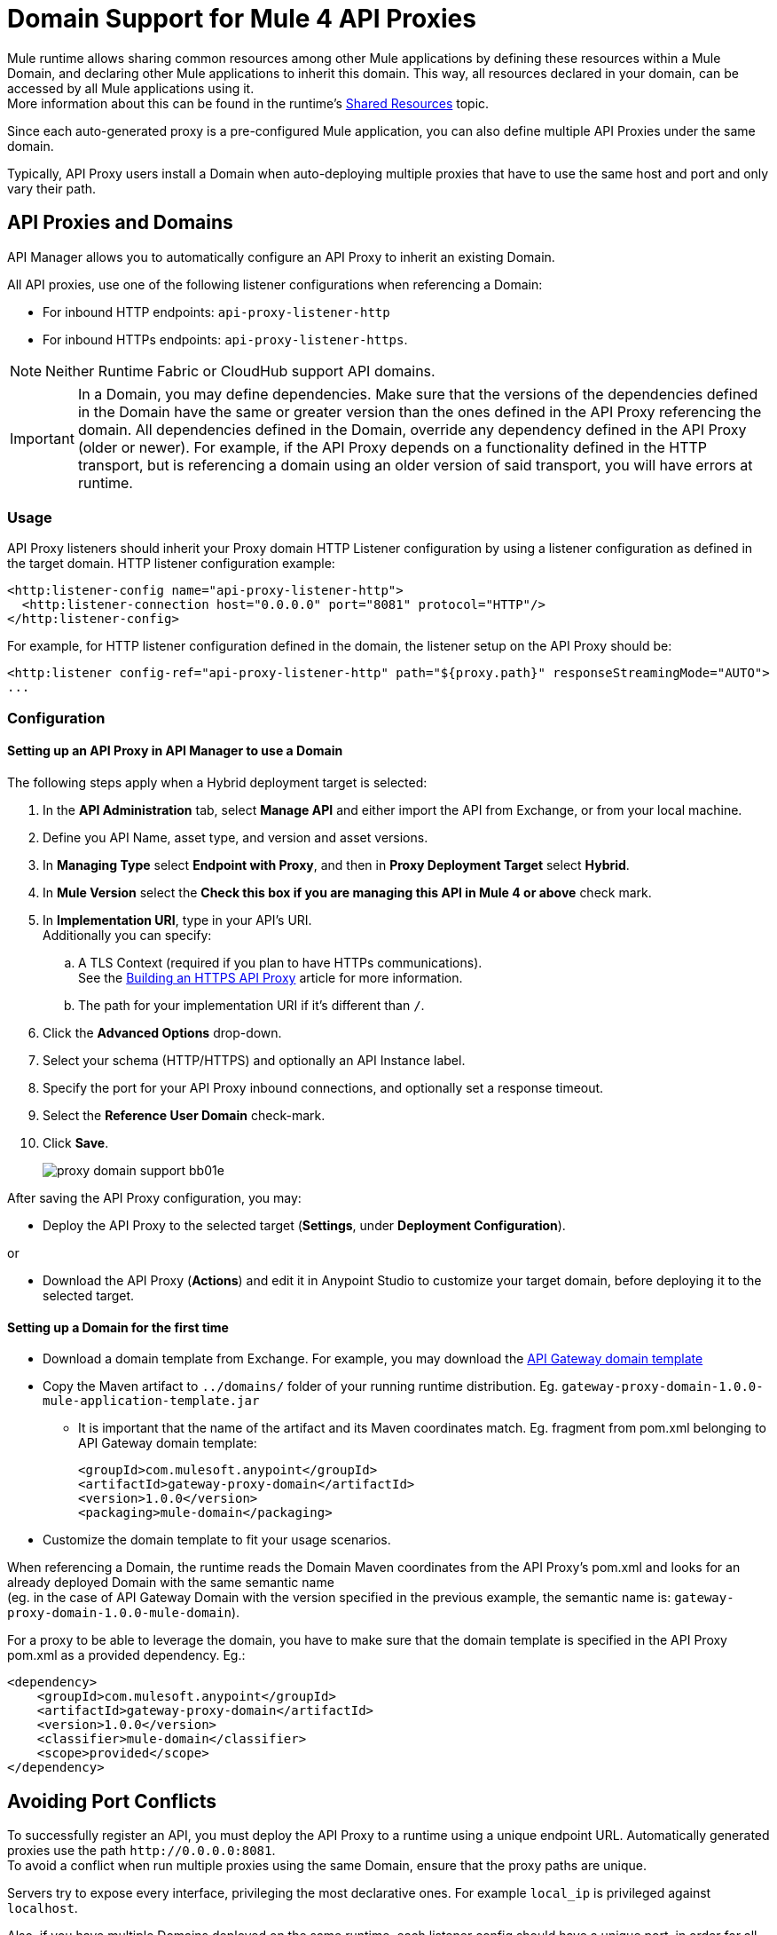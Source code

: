 = Domain Support for Mule 4 API Proxies

Mule runtime allows sharing common resources among other Mule applications by defining these resources within a Mule Domain, and declaring other Mule applications to inherit this domain.
This way, all resources declared in your domain, can be accessed by all Mule applications using it. +
More information about this can be found in the runtime's xref:4.1@mule-runtime::shared-resources.adoc[Shared Resources] topic.

Since each auto-generated proxy is a pre-configured Mule application, you can also define multiple API Proxies under the same domain. +

Typically, API Proxy users install a Domain when auto-deploying multiple proxies that have to use the same host and port and only vary their path. +

== API Proxies and Domains

API Manager allows you to automatically configure an API Proxy to inherit an existing Domain.

All API proxies, use one of the following listener configurations when referencing a Domain:

** For inbound HTTP endpoints: `api-proxy-listener-http`
** For inbound HTTPs endpoints: `api-proxy-listener-https`.

NOTE: Neither Runtime Fabric or CloudHub support API domains.

IMPORTANT: In a Domain, you may define dependencies. Make sure that the versions of the dependencies defined in the Domain have the same or greater version than the ones defined in the API Proxy referencing the domain.
 All dependencies defined in the Domain, override any dependency defined in the API Proxy (older or newer). For example, if the API Proxy depends on a functionality defined in the HTTP transport, but is referencing a domain using
 an older version of said transport, you will have errors at runtime.

=== Usage

API Proxy listeners should inherit your Proxy domain HTTP Listener configuration by using a listener configuration as defined in the target domain. HTTP listener configuration example:
[source,xml,linenums]
----
<http:listener-config name="api-proxy-listener-http">
  <http:listener-connection host="0.0.0.0" port="8081" protocol="HTTP"/>
</http:listener-config>
----
For example, for HTTP listener configuration defined in the domain, the listener setup on the API Proxy should be:
[source,xml,linenums]
----
<http:listener config-ref="api-proxy-listener-http" path="${proxy.path}" responseStreamingMode="AUTO">
...
----

=== Configuration
==== Setting up an API Proxy in API Manager to use a Domain
The following steps apply when a Hybrid deployment target is selected:

. In the *API Administration* tab, select *Manage API* and either import the API from Exchange, or from your local machine.
. Define you API Name, asset type, and version and asset versions.
. In *Managing Type* select *Endpoint with Proxy*, and then in *Proxy Deployment Target* select *Hybrid*.
. In *Mule Version* select the *Check this box if you are managing this API in Mule 4 or above* check mark.
. In *Implementation URI*, type in your API's URI. +
Additionally you can specify:
.. A TLS Context (required if you plan to have HTTPs communications). +
See the xref:building-https-proxy.adoc[Building an HTTPS API Proxy] article for more information.
.. The path for your implementation URI if it's different than `/`.
. Click the *Advanced Options* drop-down.
. Select your schema (HTTP/HTTPS) and optionally an API Instance label.
. Specify the port for your API Proxy inbound connections, and optionally set a response timeout.
. Select the *Reference User Domain* check-mark.
. Click *Save*.
+
image::proxy-domain-support-bb01e.png[]

After saving the API Proxy configuration, you may:

* Deploy the API Proxy to the selected target (*Settings*, under *Deployment Configuration*).

or

* Download the API Proxy (*Actions*) and edit it in Anypoint Studio to customize your target domain, before deploying it to the selected target.

==== Setting up a Domain for the first time
* Download a domain template from Exchange. For example, you may download the https://anypoint.mulesoft.com/exchange/org.mule.examples/gateway-proxy-domain/[API Gateway domain template]
* Copy the Maven artifact to `../domains/` folder of your running runtime distribution. Eg. `gateway-proxy-domain-1.0.0-mule-application-template.jar`
** It is important that the name of the artifact and its Maven coordinates match. Eg. fragment from pom.xml belonging to API Gateway domain template:
+
[source,xml,linenums]
----
<groupId>com.mulesoft.anypoint</groupId>
<artifactId>gateway-proxy-domain</artifactId>
<version>1.0.0</version>
<packaging>mule-domain</packaging>
----
* Customize the domain template to fit your usage scenarios.

When referencing a Domain, the runtime reads the Domain Maven coordinates from the API Proxy's pom.xml and looks for an already deployed Domain with the same semantic name +
(eg. in the case of API Gateway Domain with the version specified in the previous example, the semantic name is: `gateway-proxy-domain-1.0.0-mule-domain`).

For a proxy to be able to leverage the domain, you have to make sure that the domain template is specified in the API Proxy pom.xml as a provided dependency. Eg.:

[source,xml,linenums]
----
<dependency>
    <groupId>com.mulesoft.anypoint</groupId>
    <artifactId>gateway-proxy-domain</artifactId>
    <version>1.0.0</version>
    <classifier>mule-domain</classifier>
    <scope>provided</scope>
</dependency>
----

== Avoiding Port Conflicts

To successfully register an API, you must deploy the API Proxy to a runtime using a unique endpoint URL. Automatically generated proxies use the path `+http://0.0.0.0:8081+`. +
To avoid a conflict when run multiple proxies using the same Domain, ensure that the proxy paths are unique.

Servers try to expose every interface, privileging the most declarative ones. For example `local_ip` is privileged against `localhost`.

Also, if you have multiple Domains deployed on the same runtime, each listener config should have a unique port, in order for all the Domains be successfully deployed (and available to the deployed proxies).

=== API Gateway Domain template
If you choose to download your API Proxy and configure it manually on your end, you may use the *API Gateway domain template*.

The https://anypoint.mulesoft.com/exchange/org.mule.examples/gateway-proxy-domain/[API Gateway domain template] is configured to have a shared HTTP listener config (named "api-proxy-listener-http") listening on the 8081 port. There is also the possibility to have a shared HTTPs listener config (named "api-proxy-listener-https"). In order to use it, you have to uncomment the code, and configure the TLS context.

* Available listeners configs:
+
** `api-proxy-listener-http`. +
The listener configuration for HTTP communications. Binds to all interfaces and uses port 8081 by default
** `api-proxy-listener-https`. +
The listener configuration for HTTPS communications. Binds to all interfaces +
To use it you must uncomment code from your API Gateway domain template and configure your certificates and passwords.

This domain has defined a `config.properties` file. This resource let's you define settings dynamically without needing to recompile the domain. +
The properties in this file are:

[source,Properties,linenums]
----
proxy.port=8081
implementation.protocol=HTTP
inbound.keystore.path=path
inbound.keystore.keyPassword=changeit
inbound.keystore.password=changeit
inbound.keystore.algorithm=
inbound.keystore.type=JKS
inbound.keystore.alias=alias
----

== See Also

* xref:download-proxy-task.adoc[To Download a Proxy]
* https://anypoint.mulesoft.com/exchange/org.mule.examples/gateway-proxy-domain/[API Gateway Domain Template] in Exchange.
* https://docs.mulesoft.com/mule-runtime/4.2/shared-resources#assoc_apps_domain[Runtime Domains]
